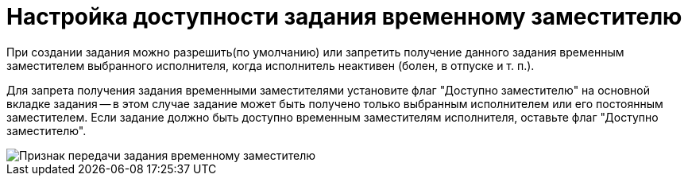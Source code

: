 = Настройка доступности задания временному заместителю

При создании задания можно разрешить(по умолчанию) или запретить получение данного задания временным заместителем выбранного исполнителя, когда исполнитель неактивен (болен, в отпуске и т. п.).

Для запрета получения задания временными заместителями установите флаг "Доступно заместителю" на основной вкладке задания -- в этом случае задание может быть получено только выбранным исполнителем или его постоянным заместителем. Если задание должно быть доступно временным заместителям исполнителя, оставьте флаг "Доступно заместителю".

image::Task_Deputy_flag.png[Признак передачи задания временному заместителю]
